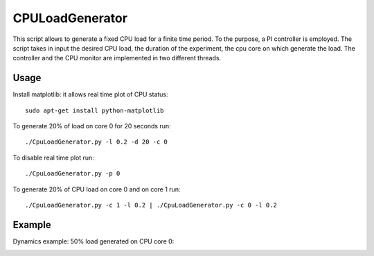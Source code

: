 CPULoadGenerator
================

This script allows to generate a fixed CPU load for a finite time period. To the purpose, a PI controller is employed. 
The script takes in input the desired CPU load, the duration of the experiment, the cpu core on which generate the load.  The controller and the CPU monitor are implemented in two different threads.


Usage
-------------
Install matplotlib: it allows real time plot of CPU status: ::

	sudo apt-get install python-matplotlib

To generate 20% of load on core 0 for 20 seconds run: :: 
	
	./CpuLoadGenerator.py -l 0.2 -d 20 -c 0

To disable real time plot run: :: 
	
	./CpuLoadGenerator.py -p 0
	
To generate 20% of CPU load on core 0 and on core 1 run: :: 
	
	./CpuLoadGenerator.py -c 1 -l 0.2 | ./CpuLoadGenerator.py -c 0 -l 0.2

Example
-------------
Dynamics example: 50% load generated on CPU core 0:

.. image:: https://raw.githubusercontent.com/GaetanoCarlucci/CPULoadGenerator/master/50%25-Target-Load.jpg
    :alt: Example - 50% load on CPU core 0
    :align: center